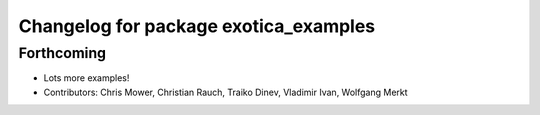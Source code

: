 ^^^^^^^^^^^^^^^^^^^^^^^^^^^^^^^^^^^^^^
Changelog for package exotica_examples
^^^^^^^^^^^^^^^^^^^^^^^^^^^^^^^^^^^^^^

Forthcoming
-----------
* Lots more examples!
* Contributors: Chris Mower, Christian Rauch, Traiko Dinev, Vladimir Ivan, Wolfgang Merkt
